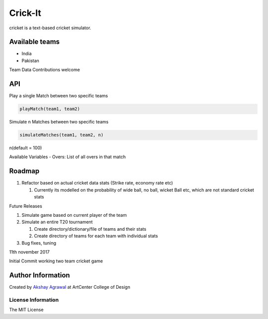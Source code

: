 Crick-It
========

|Build Status| |codecov| |Maintainability| |contributions welcome|
|GitHub version| |Open Source Love| |MIT Licence| |GitHub issues|

cricket is a text-based cricket simulator.

Available teams
~~~~~~~~~~~~~~~

-  India
-  Pakistan

Team Data Contributions welcome

API
~~~

Play a single Match between two specific teams


.. code:: python

    playMatch(team1, team2)

Simulate n Matches between two specific teams


.. code:: python

    simulateMatches(team1, team2, n)

n(default = 100)

Available Variables
- Overs: List of all overs in that match

Roadmap
~~~~~~~

1. Refactor based on actual cricket data stats (Strike rate, economy
   rate etc)

   1. Currently its modelled on the probability of wide ball, no ball,
      wicket Ball etc, which are not standard cricket stats

Future Releases


1. Simulate game based on current player of the team
2. Simulate an entire T20 tournament

   1. Create directory/dictionary/file of teams and their stats
   2. Create directory of teams for each team with individual stats

3. Bug fixes, tuning

.. 11th-november-2017:

11th november 2017


Initial Commit working two team cricket game

Author Information
~~~~~~~~~~~~~~~~~~

Created by `Akshay Agrawal`_ at ArtCenter College of Design

License Information
'''''''''''''''''''

The MIT License

.. _Akshay Agrawal: https://en.wikipedia.org/wiki/Akshay_Agrawal

.. |Build Status| image:: https://api.travis-ci.org/oficiallyAkshayEdu/crickit.svg?branch=master
   :target: https://travis-ci.org/oficiallyAkshayEdu/cricket
.. |codecov| image:: https://codecov.io/gh/oficiallyAkshayEdu/crickit/branch/master/graph/badge.svg
   :target: https://codecov.io/gh/oficiallyAkshayEdu/cricket
.. |Maintainability| image:: https://api.codeclimate.com/v1/badges/28613489cf646368e3cd/maintainability
   :target: https://codeclimate.com/github/oficiallyAkshayEdu/cricket/maintainability
.. |contributions welcome| image:: https://img.shields.io/badge/contributions-welcome-brightgreen.svg?style=flat
   :target: https://github.com/dwyl/esta/issues
.. |GitHub version| image:: https://badge.fury.io/gh/oficiallyAkshayEdu%2Fcrickit.svg
   :target: https://badge.fury.io/gh/oficiallyAkshayEdu%2Fcrickit
.. |Open Source Love| image:: https://badges.frapsoft.com/os/v2/open-source.svg?v=103
   :target: https://github.com/ellerbrock/open-source-badges/
.. |MIT Licence| image:: https://badges.frapsoft.com/os/mit/mit.svg?v=103
   :target: https://opensource.org/licenses/mit-license.php
.. |GitHub issues| image:: https://img.shields.io/github/issues/oficiallyAkshayEdu/cricket.svg
   :target: https://github.com/oficiallyAkshayEdu/cricket/issues
